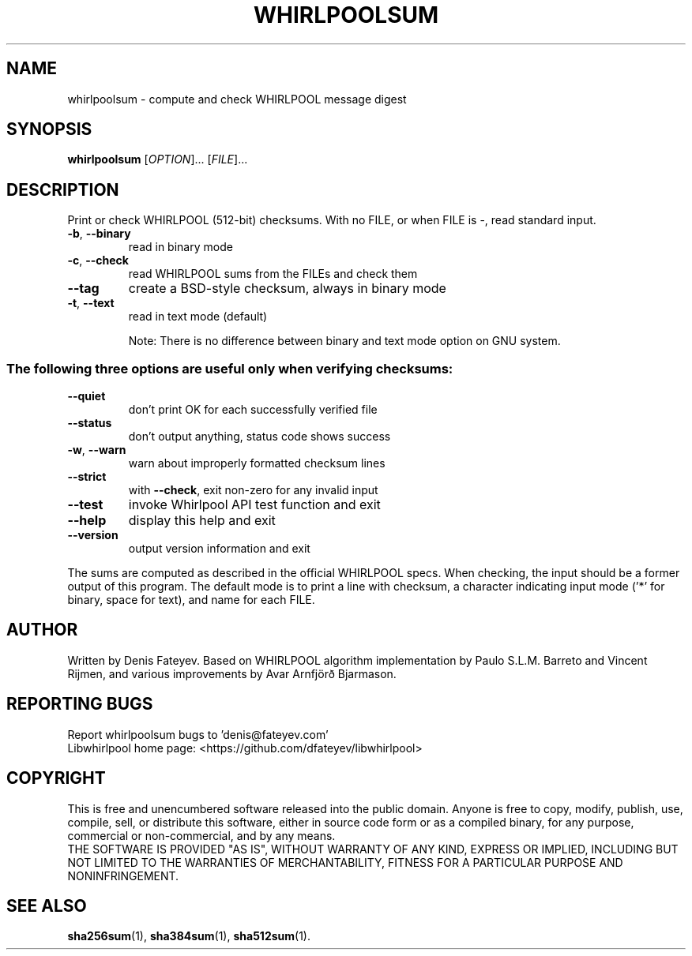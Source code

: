 .\"  This page is written by Denis Fateyev, denis@fateyev.com.
.\"  Freely distributable under Public Domain terms
.TH WHIRLPOOLSUM "1" "October 2015" "whirlpoolsum" "User Commands"
.SH NAME
whirlpoolsum \- compute and check WHIRLPOOL message digest
.SH SYNOPSIS
.B whirlpoolsum
[\fIOPTION\fR]... [\fIFILE\fR]...
.SH DESCRIPTION
.\" Add any additional description here
.PP
Print or check WHIRLPOOL (512\-bit) checksums.
With no FILE, or when FILE is \-, read standard input.
.TP
\fB\-b\fR, \fB\-\-binary\fR
read in binary mode
.TP
\fB\-c\fR, \fB\-\-check\fR
read WHIRLPOOL sums from the FILEs and check them
.TP
\fB\-\-tag\fR
create a BSD\-style checksum, always in binary mode
.TP
\fB\-t\fR, \fB\-\-text\fR
read in text mode (default)
.IP
Note: There is no difference between binary and text mode option on GNU system.
.SS "The following three options are useful only when verifying checksums:"
.TP
\fB\-\-quiet\fR
don't print OK for each successfully verified file
.TP
\fB\-\-status\fR
don't output anything, status code shows success
.TP
\fB\-w\fR, \fB\-\-warn\fR
warn about improperly formatted checksum lines
.TP
\fB\-\-strict\fR
with \fB\-\-check\fR, exit non\-zero for any invalid input
.TP
\fB\-\-test\fR
invoke Whirlpool API test function and exit
.TP
\fB\-\-help\fR
display this help and exit
.TP
\fB\-\-version\fR
output version information and exit
.PP
The sums are computed as described in the official WHIRLPOOL specs.
When checking, the input should be a former output of this program.
The  default mode  is to print  a line with checksum,  a character
indicating input mode ('*' for binary, space for text), and name
for each FILE.

.SH AUTHOR
Written by Denis Fateyev. Based on WHIRLPOOL algorithm implementation
by  Paulo S.L.M. Barreto and Vincent Rijmen,  and various improvements
by  Avar Arnfjörð Bjarmason.
.SH "REPORTING BUGS"
Report whirlpoolsum bugs to 'denis@fateyev.com'
.br
Libwhirlpool home page: <https://github.com/dfateyev/libwhirlpool>
.SH COPYRIGHT
This is free and unencumbered software released into the public domain.
Anyone  is free  to copy,  modify,  publish,  use,  compile, sell, or
distribute this software, either in source code form or as a compiled
binary, for any purpose, commercial or non-commercial, and by any means.
.br
THE SOFTWARE IS PROVIDED "AS IS", WITHOUT WARRANTY OF ANY KIND,
EXPRESS OR  IMPLIED,  INCLUDING  BUT  NOT  LIMITED  TO  THE  WARRANTIES  OF
MERCHANTABILITY, FITNESS FOR A PARTICULAR PURPOSE AND NONINFRINGEMENT.
.SH "SEE ALSO"
.BR sha256sum (1),
.BR sha384sum (1),
.BR sha512sum (1).
